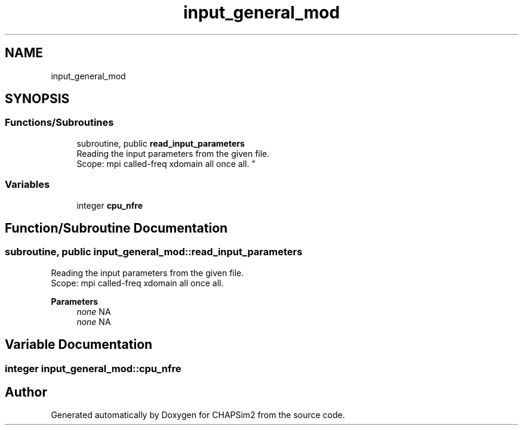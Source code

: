 .TH "input_general_mod" 3 "Thu Jan 26 2023" "CHAPSim2" \" -*- nroff -*-
.ad l
.nh
.SH NAME
input_general_mod
.SH SYNOPSIS
.br
.PP
.SS "Functions/Subroutines"

.in +1c
.ti -1c
.RI "subroutine, public \fBread_input_parameters\fP"
.br
.RI "Reading the input parameters from the given file\&. 
.br
 Scope: mpi called-freq xdomain all once all\&. "
.in -1c
.SS "Variables"

.in +1c
.ti -1c
.RI "integer \fBcpu_nfre\fP"
.br
.in -1c
.SH "Function/Subroutine Documentation"
.PP 
.SS "subroutine, public input_general_mod::read_input_parameters"

.PP
Reading the input parameters from the given file\&. 
.br
 Scope: mpi called-freq xdomain all once all\&. 
.PP
\fBParameters\fP
.RS 4
\fInone\fP NA 
.br
\fInone\fP NA 
.RE
.PP

.SH "Variable Documentation"
.PP 
.SS "integer input_general_mod::cpu_nfre"

.SH "Author"
.PP 
Generated automatically by Doxygen for CHAPSim2 from the source code\&.
